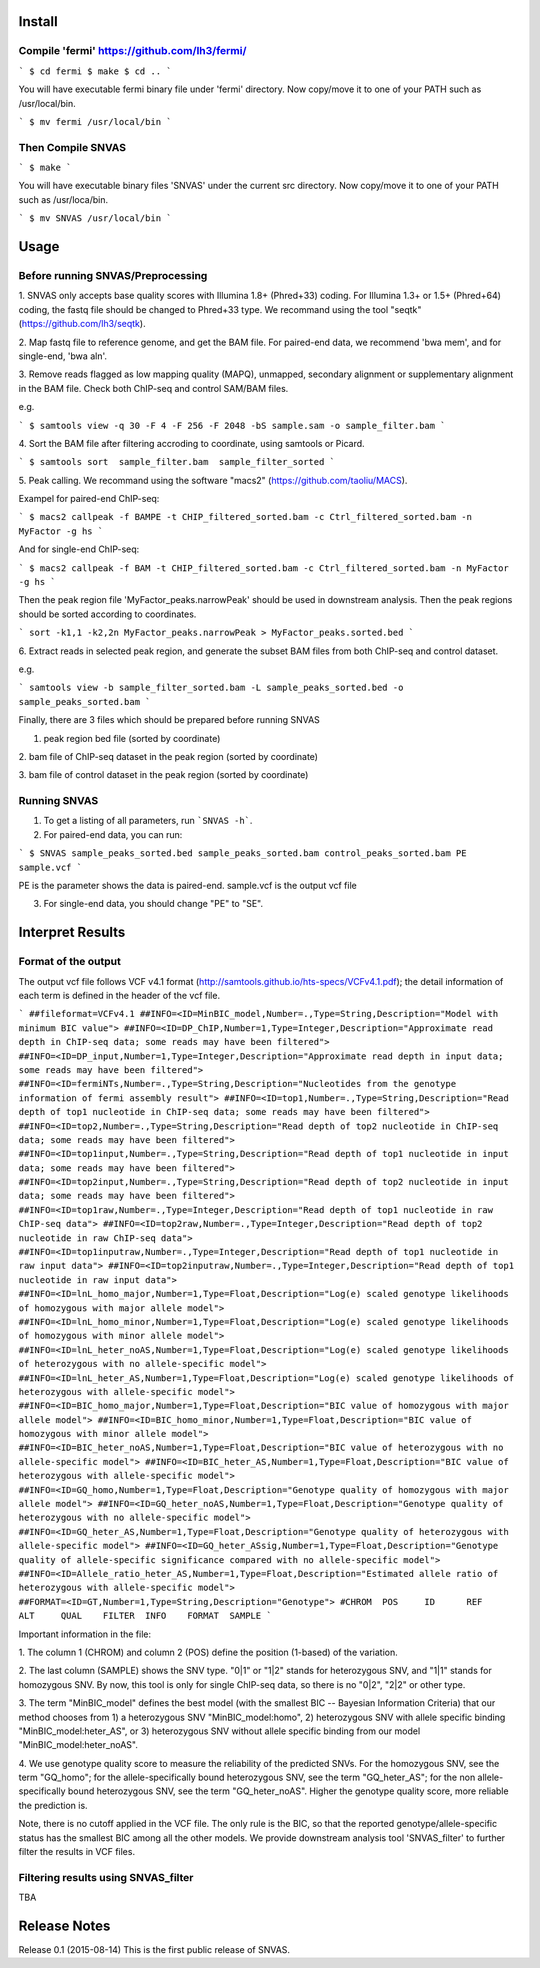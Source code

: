 Install
=======

Compile 'fermi' https://github.com/lh3/fermi/
~~~~~~~~~~~~~~~~~~~~~~~~~~~~~~~~~~~~~~~~~~~~~

```
$ cd fermi
$ make
$ cd ..
```

You will have executable fermi binary file under 'fermi'
directory. Now copy/move it to one of your PATH such as
/usr/local/bin.

```
$ mv fermi /usr/local/bin
```


Then Compile SNVAS
~~~~~~~~~~~~~~~~~~

```
$ make
```

You will have executable binary files 'SNVAS' under the current src
directory. Now copy/move it to one of your PATH such as /usr/loca/bin.

```
$ mv SNVAS /usr/local/bin
```

Usage
=====

Before running SNVAS/Preprocessing
~~~~~~~~~~~~~~~~~~~~~~~~~~~~~~~~~~

1. SNVAS only accepts base quality scores with Illumina 1.8+
(Phred+33) coding. For Illumina 1.3+ or 1.5+ (Phred+64) coding, the
fastq file should be changed to Phred+33 type. We recommand using the
tool "seqtk" (https://github.com/lh3/seqtk).

2. Map fastq file to reference genome, and get the BAM file. For
paired-end data, we recommend 'bwa mem', and for single-end, 'bwa
aln'.

3. Remove reads flagged as low mapping quality (MAPQ), unmapped,
secondary alignment or supplementary alignment in the BAM file. Check
both ChIP-seq and control SAM/BAM files.

e.g. 

```
$ samtools view -q 30 -F 4 -F 256 -F 2048 -bS sample.sam -o sample_filter.bam
```

4. Sort the BAM file after filtering accroding to coordinate, using
samtools or Picard.

```
$ samtools sort  sample_filter.bam  sample_filter_sorted
```

5. Peak calling. We recommand using the software "macs2"
(https://github.com/taoliu/MACS).

Exampel for paired-end ChIP-seq:

```
$ macs2 callpeak -f BAMPE -t CHIP_filtered_sorted.bam -c Ctrl_filtered_sorted.bam -n MyFactor -g hs
```

And for single-end ChIP-seq:

```
$ macs2 callpeak -f BAM -t CHIP_filtered_sorted.bam -c Ctrl_filtered_sorted.bam -n MyFactor -g hs
```

Then the peak region file 'MyFactor_peaks.narrowPeak' should be used
in downstream analysis. Then the peak regions should be sorted
according to coordinates.

```
sort -k1,1 -k2,2n MyFactor_peaks.narrowPeak > MyFactor_peaks.sorted.bed
```


6. Extract reads in selected peak region, and generate the subset BAM
files from both ChIP-seq and control dataset.

e.g.

```
samtools view -b sample_filter_sorted.bam -L sample_peaks_sorted.bed -o sample_peaks_sorted.bam
```

Finally, there are 3 files which should be prepared before running
SNVAS

1. peak region bed file (sorted by coordinate)

2. bam file of ChIP-seq dataset in the peak region (sorted by
coordinate)

3. bam file of control dataset in the peak region (sorted by
coordinate)

Running SNVAS
~~~~~~~~~~~~~

1. To get a listing of all parameters, run ```SNVAS -h```.

2. For paired-end data, you can run:

```
$ SNVAS sample_peaks_sorted.bed sample_peaks_sorted.bam control_peaks_sorted.bam PE sample.vcf
```

PE is the parameter shows the data is paired-end. sample.vcf is the
output vcf file

3. For single-end data, you should change "PE" to "SE".

Interpret Results
=================

Format of the output
~~~~~~~~~~~~~~~~~~~~

The output vcf file follows VCF v4.1 format
(http://samtools.github.io/hts-specs/VCFv4.1.pdf); the detail
information of each term is defined in the header of the vcf file.

```
##fileformat=VCFv4.1
##INFO=<ID=MinBIC_model,Number=.,Type=String,Description="Model with minimum BIC value">
##INFO=<ID=DP_ChIP,Number=1,Type=Integer,Description="Approximate read depth in ChIP-seq data; some reads may have been filtered">
##INFO=<ID=DP_input,Number=1,Type=Integer,Description="Approximate read depth in input data; some reads may have been filtered">
##INFO=<ID=fermiNTs,Number=.,Type=String,Description="Nucleotides from the genotype information of fermi assembly result">
##INFO=<ID=top1,Number=.,Type=String,Description="Read depth of top1 nucleotide in ChIP-seq data; some reads may have been filtered">
##INFO=<ID=top2,Number=.,Type=String,Description="Read depth of top2 nucleotide in ChIP-seq data; some reads may have been filtered">
##INFO=<ID=top1input,Number=.,Type=String,Description="Read depth of top1 nucleotide in input data; some reads may have been filtered">
##INFO=<ID=top2input,Number=.,Type=String,Description="Read depth of top2 nucleotide in input data; some reads may have been filtered">
##INFO=<ID=top1raw,Number=.,Type=Integer,Description="Read depth of top1 nucleotide in raw ChIP-seq data">
##INFO=<ID=top2raw,Number=.,Type=Integer,Description="Read depth of top2 nucleotide in raw ChIP-seq data">
##INFO=<ID=top1inputraw,Number=.,Type=Integer,Description="Read depth of top1 nucleotide in raw input data">
##INFO=<ID=top2inputraw,Number=.,Type=Integer,Description="Read depth of top1 nucleotide in raw input data">
##INFO=<ID=lnL_homo_major,Number=1,Type=Float,Description="Log(e) scaled genotype likelihoods of homozygous with major allele model">
##INFO=<ID=lnL_homo_minor,Number=1,Type=Float,Description="Log(e) scaled genotype likelihoods of homozygous with minor allele model">
##INFO=<ID=lnL_heter_noAS,Number=1,Type=Float,Description="Log(e) scaled genotype likelihoods of heterozygous with no allele-specific model">
##INFO=<ID=lnL_heter_AS,Number=1,Type=Float,Description="Log(e) scaled genotype likelihoods of heterozygous with allele-specific model">
##INFO=<ID=BIC_homo_major,Number=1,Type=Float,Description="BIC value of homozygous with major allele model">
##INFO=<ID=BIC_homo_minor,Number=1,Type=Float,Description="BIC value of homozygous with minor allele model">
##INFO=<ID=BIC_heter_noAS,Number=1,Type=Float,Description="BIC value of heterozygous with no allele-specific model">
##INFO=<ID=BIC_heter_AS,Number=1,Type=Float,Description="BIC value of heterozygous with allele-specific model">
##INFO=<ID=GQ_homo,Number=1,Type=Float,Description="Genotype quality of homozygous with major allele model">
##INFO=<ID=GQ_heter_noAS,Number=1,Type=Float,Description="Genotype quality of heterozygous with no allele-specific model">
##INFO=<ID=GQ_heter_AS,Number=1,Type=Float,Description="Genotype quality of heterozygous with allele-specific model">
##INFO=<ID=GQ_heter_ASsig,Number=1,Type=Float,Description="Genotype quality of allele-specific significance compared with no allele-specific model">
##INFO=<ID=Allele_ratio_heter_AS,Number=1,Type=Float,Description="Estimated allele ratio of heterozygous with allele-specific model">
##FORMAT=<ID=GT,Number=1,Type=String,Description="Genotype">
#CHROM  POS     ID      REF     ALT     QUAL    FILTER  INFO    FORMAT  SAMPLE
```

Important information in the file:

1. The column 1 (CHROM) and column 2 (POS) define the position
(1-based) of the variation.

2. The last column (SAMPLE) shows the SNV type. "0|1" or "1|2" stands
for heterozygous SNV, and "1|1" stands for homozygous SNV. By now,
this tool is only for single ChIP-seq data, so there is no "0|2",
"2|2" or other type.

3. The term "MinBIC_model" defines the best model (with the smallest
BIC -- Bayesian Information Criteria) that our method chooses from 1)
a heterozygous SNV "MinBIC_model:homo", 2) heterozygous SNV with
allele specific binding "MinBIC_model:heter_AS", or 3) heterozygous
SNV without allele specific binding from our model
"MinBIC_model:heter_noAS".

4. We use genotype quality score to measure the reliability of the
predicted SNVs. For the homozygous SNV, see the term "GQ_homo"; for
the allele-specifically bound heterozygous SNV, see the term
"GQ_heter_AS"; for the non allele-specifically bound heterozygous SNV,
see the term "GQ_heter_noAS". Higher the genotype quality score,
more reliable the prediction is. 

Note, there is no cutoff applied in the VCF file. The only rule is the
BIC, so that the reported genotype/allele-specific status has the
smallest BIC among all the other models. We provide downstream
analysis tool 'SNVAS_filter' to further filter the results in VCF
files.

Filtering results using SNVAS_filter
~~~~~~~~~~~~~~~~~~~~~~~~~~~~~~~~~~~~

TBA


Release Notes
=============
Release 0.1 (2015-08-14)
This is the first public release of SNVAS.
